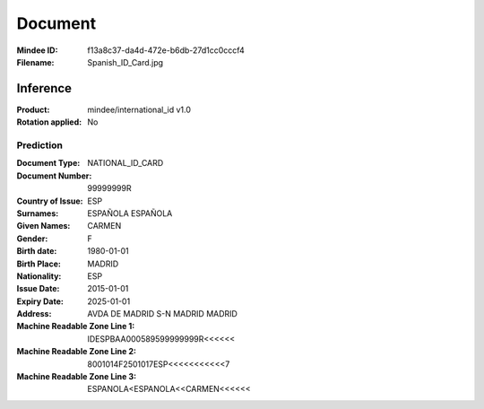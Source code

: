 ########
Document
########
:Mindee ID: f13a8c37-da4d-472e-b6db-27d1cc0cccf4
:Filename: Spanish_ID_Card.jpg

Inference
#########
:Product: mindee/international_id v1.0
:Rotation applied: No

Prediction
==========
:Document Type: NATIONAL_ID_CARD
:Document Number: 99999999R
:Country of Issue: ESP
:Surnames: ESPAÑOLA
           ESPAÑOLA
:Given Names: CARMEN
:Gender: F
:Birth date: 1980-01-01
:Birth Place: MADRID
:Nationality: ESP
:Issue Date: 2015-01-01
:Expiry Date: 2025-01-01
:Address: AVDA DE MADRID S-N MADRID MADRID
:Machine Readable Zone Line 1: IDESPBAA000589599999999R<<<<<<
:Machine Readable Zone Line 2: 8001014F2501017ESP<<<<<<<<<<<7
:Machine Readable Zone Line 3: ESPANOLA<ESPANOLA<<CARMEN<<<<<<
